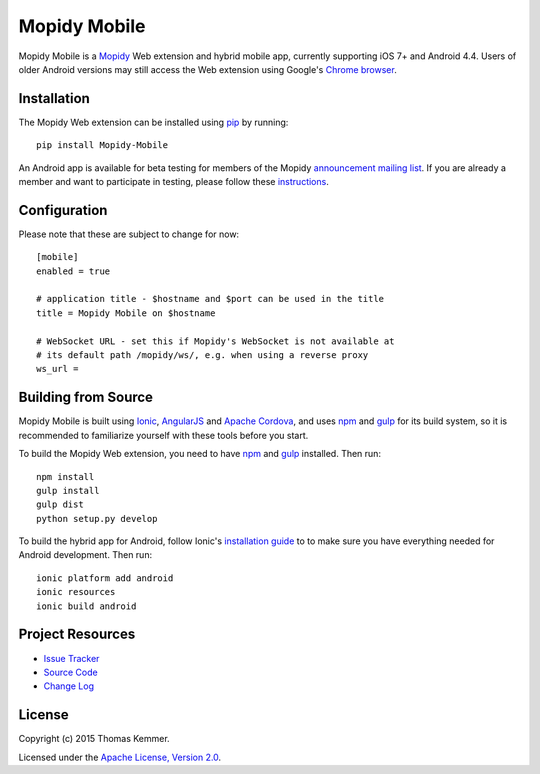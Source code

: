 Mopidy Mobile
========================================================================

Mopidy Mobile is a Mopidy_ Web extension and hybrid mobile app,
currently supporting iOS 7+ and Android 4.4.  Users of older Android
versions may still access the Web extension using Google's `Chrome
browser`_.


Installation
------------------------------------------------------------------------

The Mopidy Web extension can be installed using pip_ by running::

  pip install Mopidy-Mobile

An Android app is available for beta testing for members of the Mopidy
`announcement mailing list`_.  If you are already a member and want to
participate in testing, please follow these instructions_.


Configuration
------------------------------------------------------------------------

Please note that these are subject to change for now::

  [mobile]
  enabled = true

  # application title - $hostname and $port can be used in the title
  title = Mopidy Mobile on $hostname

  # WebSocket URL - set this if Mopidy's WebSocket is not available at
  # its default path /mopidy/ws/, e.g. when using a reverse proxy
  ws_url =


Building from Source
------------------------------------------------------------------------

Mopidy Mobile is built using Ionic_, AngularJS_ and `Apache Cordova`_,
and uses npm_ and gulp_ for its build system, so it is recommended to
familiarize yourself with these tools before you start.

To build the Mopidy Web extension, you need to have npm_ and gulp_
installed.  Then run::

  npm install
  gulp install
  gulp dist
  python setup.py develop

To build the hybrid app for Android, follow Ionic's `installation
guide`_ to to make sure you have everything needed for Android
development.  Then run::

  ionic platform add android
  ionic resources
  ionic build android


Project Resources
------------------------------------------------------------------------

.. image:: http://img.shields.io/pypi/v/Mopidy-Mobile.svg?style=flat
    :target: https://pypi.python.org/pypi/Mopidy-Mobile/
    :alt: Latest PyPI version

.. image:: http://img.shields.io/pypi/dm/Mopidy-Mobile.svg?style=flat
    :target: https://pypi.python.org/pypi/Mopidy-Mobile/
    :alt: Number of PyPI downloads

.. image:: http://img.shields.io/travis/tkem/mopidy-mobile/master.svg?style=flat
    :target: https://travis-ci.org/tkem/mopidy-mobile/
    :alt: Travis CI build status

.. image:: http://img.shields.io/coveralls/tkem/mopidy-mobile/master.svg?style=flat
   :target: https://coveralls.io/r/tkem/mopidy-mobile/
   :alt: Test coverage

- `Issue Tracker`_
- `Source Code`_
- `Change Log`_


License
------------------------------------------------------------------------

Copyright (c) 2015 Thomas Kemmer.

Licensed under the `Apache License, Version 2.0`_.


.. _Mopidy: http://www.mopidy.com/
.. _Chrome browser: https://play.google.com/store/apps/details?id=com.android.chrome

.. _pip: https://pip.pypa.io/en/latest/
.. _announcement mailing list: https://groups.google.com/d/forum/mopidy
.. _instructions: https://play.google.com/apps/testing/com.ionicframework.mopidymobile190318

.. _Ionic: http://ionicframework.com/
.. _AngularJS: https://angularjs.org/
.. _Apache Cordova: http://cordova.apache.org/
.. _npm: http://www.npmjs.org/
.. _gulp: http://gulpjs.com/
.. _installation guide: http://ionicframework.com/docs/guide/installation.html

.. _Issue Tracker: https://github.com/tkem/mopidy-mobile/issues/
.. _Source Code: https://github.com/tkem/mopidy-mobile/
.. _Change Log: https://github.com/tkem/mopidy-mobile/blob/master/CHANGES.rst

.. _Apache License, Version 2.0: http://www.apache.org/licenses/LICENSE-2.0
